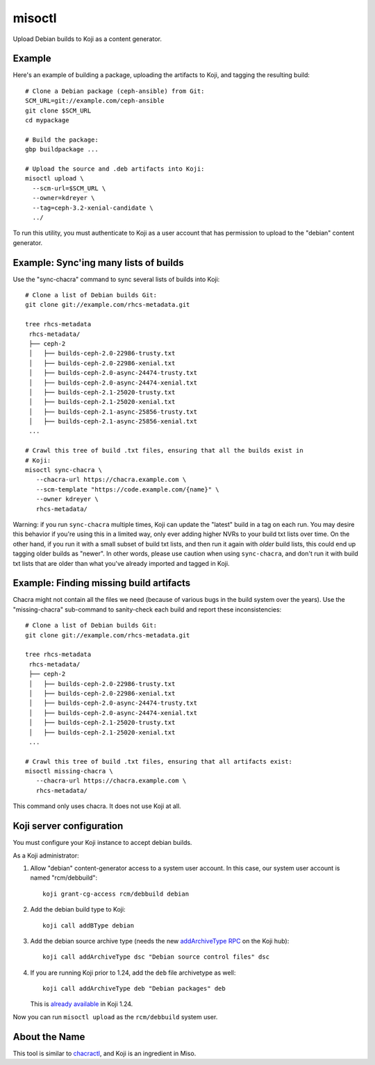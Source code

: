misoctl
=======

.. image:: https://travis-ci.org/red-hat-storage/misoctl.svg?branch=master
             :target: https://travis-ci.org/red-hat-storage/misoctl

Upload Debian builds to Koji as a content generator.

Example
-------

Here's an example of building a package, uploading the artifacts to Koji, and
tagging the resulting build::

   # Clone a Debian package (ceph-ansible) from Git:
   SCM_URL=git://example.com/ceph-ansible
   git clone $SCM_URL
   cd mypackage

   # Build the package: 
   gbp buildpackage ...

   # Upload the source and .deb artifacts into Koji:
   misoctl upload \
     --scm-url=$SCM_URL \
     --owner=kdreyer \
     --tag=ceph-3.2-xenial-candidate \
     ../

To run this utility, you must authenticate to Koji as a user account that has
permission to upload to the "debian" content generator.

Example: Sync'ing many lists of builds
--------------------------------------

Use the "sync-chacra" command to sync several lists of builds into Koji::

   # Clone a list of Debian builds Git:
   git clone git://example.com/rhcs-metadata.git

   tree rhcs-metadata
    rhcs-metadata/
    ├── ceph-2
    │   ├── builds-ceph-2.0-22986-trusty.txt
    │   ├── builds-ceph-2.0-22986-xenial.txt
    │   ├── builds-ceph-2.0-async-24474-trusty.txt
    │   ├── builds-ceph-2.0-async-24474-xenial.txt
    │   ├── builds-ceph-2.1-25020-trusty.txt
    │   ├── builds-ceph-2.1-25020-xenial.txt
    │   ├── builds-ceph-2.1-async-25856-trusty.txt
    │   ├── builds-ceph-2.1-async-25856-xenial.txt
    ...

   # Crawl this tree of build .txt files, ensuring that all the builds exist in
   # Koji:
   misoctl sync-chacra \
      --chacra-url https://chacra.example.com \
      --scm-template "https://code.example.com/{name}" \
      --owner kdreyer \
      rhcs-metadata/

Warning: if you run ``sync-chacra`` multiple times, Koji can update the
"latest" build in a tag on each run. You may desire this behavior if you're
using this in a limited way, only ever adding higher NVRs to your build txt
lists over time. On the other hand, if you run it with a small subset of build
txt lists, and then run it again with *older* build lists, this could end up
tagging older builds as "newer". In other words, please use caution when using
``sync-chacra``, and don't run it with build txt lists that are older than what
you've already imported and tagged in Koji.


Example: Finding missing build artifacts
----------------------------------------

Chacra might not contain all the files we need (because of various bugs in the
build system over the years). Use the "missing-chacra" sub-command to
sanity-check each build and report these inconsistencies::

   # Clone a list of Debian builds Git:
   git clone git://example.com/rhcs-metadata.git

   tree rhcs-metadata
    rhcs-metadata/
    ├── ceph-2
    │   ├── builds-ceph-2.0-22986-trusty.txt
    │   ├── builds-ceph-2.0-22986-xenial.txt
    │   ├── builds-ceph-2.0-async-24474-trusty.txt
    │   ├── builds-ceph-2.0-async-24474-xenial.txt
    │   ├── builds-ceph-2.1-25020-trusty.txt
    │   ├── builds-ceph-2.1-25020-xenial.txt
    ...

   # Crawl this tree of build .txt files, ensuring that all artifacts exist:
   misoctl missing-chacra \
      --chacra-url https://chacra.example.com \
      rhcs-metadata/

This command only uses chacra. It does not use Koji at all.


Koji server configuration
-------------------------

You must configure your Koji instance to accept debian builds.

As a Koji administrator:

1. Allow "debian" content-generator access to a system user account. In this
   case, our system user account is named "rcm/debbuild"::

      koji grant-cg-access rcm/debbuild debian

2. Add the debian build type to Koji::

      koji call addBType debian

3. Add the debian source archive type (needs the new `addArchiveType RPC
   <https://pagure.io/koji/pull-request/1149>`_ on the Koji hub)::

      koji call addArchiveType dsc "Debian source control files" dsc

4. If you are running Koji prior to 1.24, add the ``deb`` file archivetype as
   well::

      koji call addArchiveType deb "Debian packages" deb

   This is `already available <https://pagure.io/koji/issue/2575>`_ in Koji
   1.24.

Now you can run ``misoctl upload`` as the ``rcm/debbuild`` system user.

About the Name
--------------

This tool is similar to `chacractl <https://pypi.org/project/chacractl/>`_, and
Koji is an ingredient in Miso.
